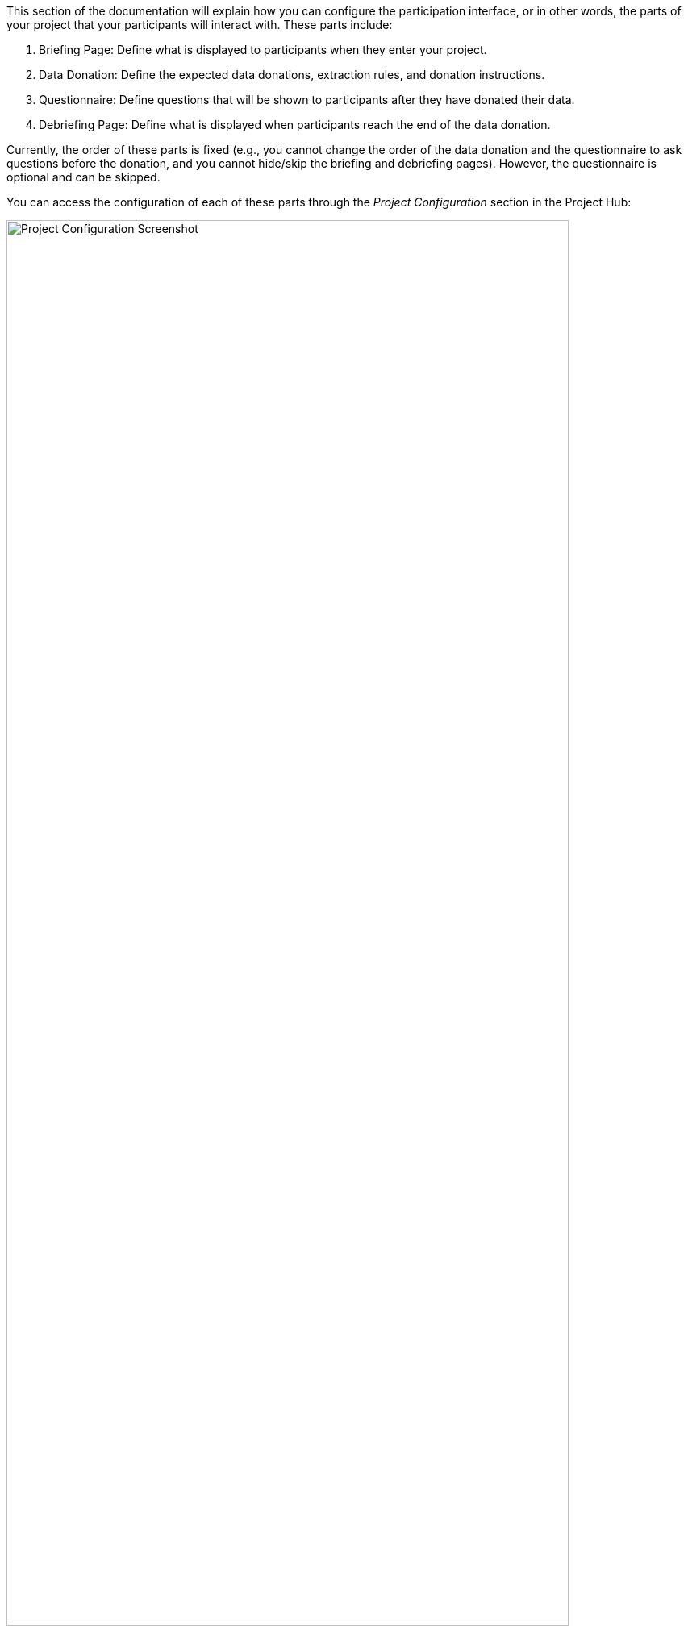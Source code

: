 = Project Configuration
:!toc:
:icons: font
:stem: latexmath
:last-update-label!:
:favicon: ddl_favicon_black.svg
:showtitle!:
:page-pagination:

This section of the documentation will explain how you can configure the participation interface, or in other words,
the parts of your project that your participants will interact with. These parts include:

1. Briefing Page: Define what is displayed to participants when they enter your project.
2. Data Donation: Define the expected data donations, extraction rules, and donation instructions.
3. Questionnaire: Define questions that will be shown to participants after they have donated their data.
4. Debriefing Page: Define what is displayed when participants reach the end of the data donation.

Currently, the order of these parts is fixed (e.g., you cannot change the order of the data donation and the questionnaire
to ask questions before the donation, and you cannot hide/skip the briefing and debriefing pages). However, the
questionnaire is optional and can be skipped.

You can access the configuration of each of these parts through the _Project Configuration_ section in the Project Hub:

[.text-center]
.Project Configuration Section
image::project_configuration_section.png["Project Configuration Screenshot", 90%]


The following pages will take you step-by-step through the configuration.
